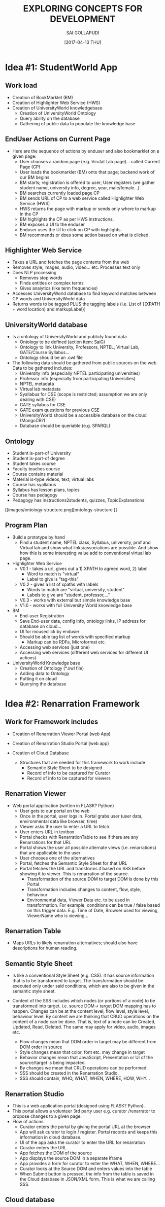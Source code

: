 #+title: EXPLORING CONCEPTS FOR DEVELOPMENT
#+AUTHOR:SAI GOLLAPUDI
#+DATE: [2017-04-13 THU]

* Idea #1: StudentWorld App
** Work load
+ Creation of BookMarklet (BM)
+ Creation of Highlighter Web Service (HWS)
+ Creation of UniversityWorld knowledgebase
    - Creation of UniversityWorld Ontology
    - Query ability on the database
    - Gathering of public data to populate the knowledge base

** EndUser Actions on Current Page
+ Here are the sequence of actions by enduser and also bookmarklet on
  a given page:
    - User chooses a random page (e.g. Virutal Lab page)... called
      Current Page (CP)
    - User loads the bookmarklet (BM) onto that page; backend work of
      our BM begins
    - BM starts; registration is offered to user; User registers (we
      gather student name, university info, degree, year,
      male/female...)
    - BM searches currently loaded page CP
    - BM sends URL of CP to a web service called Highlighter Web
      Service (HWS)
    - HWS returns the page with markup or sends only where to markup
      in the CP
    - BM highlights the CP as per HWS instructions.
    - BM exposes a UI to the enduser
    - Enduser uses the UI to click on CP with highlights. 
    - BM recommends or does some action based on what is clicked.

** Highlighter Web Service
+ Takes a URL and fetches the page contents from the web
+ Removes style, images, audio, video... etc. Processes text only
+ Does NLP processing
    - Removes stop words
    - Finds entities or complex terms
    - Gives analytics (like term frequencies)
+ Accesses UniversityWorld database to find keyword matches between CP
  words and UniversityWorld data
+ Returns words to be tagged PLUS the tagging labels (i.e. List of
  {(XPATH + word location) and markupLabel})

** UniversityWorld database
+ Is a ontology of UniversityWorld and publicly found data
    - Ontology to be defined (action item: SaiG)
    - Ontology to link University, Professors, NPTEL, Virtual Lab,
      GATE/Course Syllabus...
    - Ontology should be an .owl file 
+ The following data should be gathered from public sources on the
  web. Data to be gathered includes:
    - University info (especially NPTEL participating universities)
    - Professor info (especially from participating Universities)
    - NPTEL metadata
    - Virtual lab metadata
    - Syallabus for CSE (scope is restricted; assumption we are only
      dealing with CSE)
    - GATE syllabus for CSE
    - GATE exam questions for previous CSE
 + UniversityWorld should be a accessible database on the cloud
   (MongoDB?)
 + Database should be queriable (e.g. SPARQL)

** Ontology
+ Student is-part-of University
+ Student is-part-of degree
+ Student takes course
+ Faculty teaches course
+ Course contains material
+ Material is-type videos, text, virtual labs
+ Course has syallabus
+ Syllabus has lesson plans, topics
+ Course has pedagogy
+ Pedagogy has instructions2students, quizzes, TopicExplanations
[[images/ontology-structure.png][ontology-structure
]]
** Program Plan
+ Build a prototype by hand 
    - Find a student name, NPTEL class, Syllabus, university, prof and
      Virtual lab and show what links/associations are possible. And
      show how this is some interesting value add to conventional
      virtual lab page.

+ Highlighter Web Service
    - V0.1 - takes a url, gives out a 1) XPATH to agreed word, 2) label 
       - Word to match is "virtual"
       - Label to give is "tag-this"
    - V0.2 - gives a list of xpaths with labels
       - Words to match are "virtual, university, student"
       - Labels to give are "student, professor,..."
    - V0.3 - works with external but simple knowledge base
    - V1.0 - works with full University World knowledge base

+ BM
    - End-user Registration
    - Save End-user data, config info, ontology links, IP address for
      database on cloud...
    - UI for mouseclick by enduser
    - Should be able tag list of words with specified markup
        - Markup can be RDFa, Microformat etc.
    - Accessing web services (just one)
    - Accessing web services (different web services for different UI
      actions)

+ UniversityWorld Knowledge base
    - Creation of Ontology (*.owl file)
    - Adding data to Ontology
    - Putting it on cloud
    - Querying the database

* Idea #2: Renarration Framework
** Work for Framework includes
+ Creation of Renarration Viewer Portal (web App)
+ Creation of Renarration Studio Portal (web app)
+ Creation of Cloud Database
   
  + Structures that are needed for this framework to work include
   - Semantic Style Sheet to be designed
   - Record of info to be captured for Curator
   - Record of info to be captured for viewers

** Renarration Viewer
+ Web portal application (written in FLASK? Python)
   - User gets to our portal on the web
   - Once in the portal, user logs in. Portal grabs user (user data,
     environmental data like browser, time)
   - Viewer asks the user to enter a URL to fetch
   - User enters URL in textbox 
   - Portal checks with RenarrationTable to see if there are any
     Renarrations for that URL
   - Portal shows the user all possible alternate views
     (i.e. renarrations) that are applicable to the user
   - User chooses one of the alternatives
   - Portal, fetches the Semantic Style Sheet for that URL 
   - Portal fetches the URL and transforms it based on SSS before
     showing it to viewer. This is renarration of the source.
       - Transformation of the source DOM to target DOM is done by this
        Portal
       - Transformation includes changes to content, flow, style,
        behaviour
       - Environmental data, Viewer Data etc. to be used in
        transformation. For example, conditions can be true / false
        based on this trigger data. E.g. Time of Date, Browser used
        for viewing, ViewerName who is viewing…

** Renarration Table
+ Maps URLs to likely renarration alternatives; should also have
  descriptions for human reading.

** Semantic Style Sheet
+ Is like a conventional Style Sheet (e.g. CSS). It has source
  information that is to be transformed to target. The transformation
  should be executed only under said conditions, which are also to be
  given in the semantic style sheet.

+ Content of the SSS includes which nodes (or portions of a node) to
  be transformed into target. i.e. source DOM-> target DOM mapping has
  to happen. Changes can be at the content level, flow level, style
  level, behaviour level. By content we are thinking that CRUD
  operations on the content of a node can be done. That is, text of a
  node can be Created, Updated, Read, Deleted. The same may apply for
  video, audio, images etc.

   - Flow changes mean that DOM order in target may be different from
     DOM order in source
   - Style changes mean that color, font etc. may change in target
   - Behavior changes mean that JavaScript, Presentation or UI of the
     source/target is being impacted.
   - By changes we mean that CRUD operations can be performed. 
   - SSS should be created in the Renarration Studio.
   - SSS should contain, WHO, WHAT, WHEN, WHERE, HOW, WHY…

** Renarration Studio
+ This is a web application portal (designed using FLASK? Python).
+ This portal allows a volunteer 3rd party user e.g. curator
  /renarrator to propose changes to a given page.
+ Flow of actions
    - Curator enters the portal by giving the portal URL at the
      browser
    - App will ask curator to login / register. Portal records and
      keeps this information in cloud database.
    - UI of the app asks the curator to enter the URL for renarration
    - Curator enters the URL
    - App fetches the DOM of the source
    - App displays the source DOM in a separate Iframe
    - App provides a form for curator to enter the WHAT, WHEN, WHERE…
    - Curator looks at  the  Source DOM and enters values into the table 
    - When Submit button is pressed, the info from the table is saved
      in the Cloud database in JSON/XML form. This is what we are
      calling SSS.

** Cloud database
+ Database maybe implemented as a MongoDB type cloud DB. This contains
  the following:
    - Renarration table
    - Records of curators 
    - Records of users
    - SSS in JSON /XML forms

** Project Actions
+ DOM transformation
  - V0.1 do by hand
  - V0.2 do by JSON/ XML
  - V0.3 do by simple SSS 
  - V0.4 simple rule engine 
  - V1.0 do by complete SSS using a DROOLs type rule engine
+ SSS design
  - Using SSS as input to transform Source DOM to Target DOM
  - V0.1 play only at node level. Add/del… CRUD on nodes. SSS in v0.1
    is very simple JSON/XML sheet
  - V0.2 play within the node. CRUD within the nodes. SSS in v0.2 is
    still very simple JSON/XML sheet but has info on the content
    within the node
  - SSS 1.0 is a complete table with WHAT, WHEN… info
  - V1.0 of SSS design is that a complete SSS is used to transform
    Source DOM to Target DOM.
+Cloud Database design
